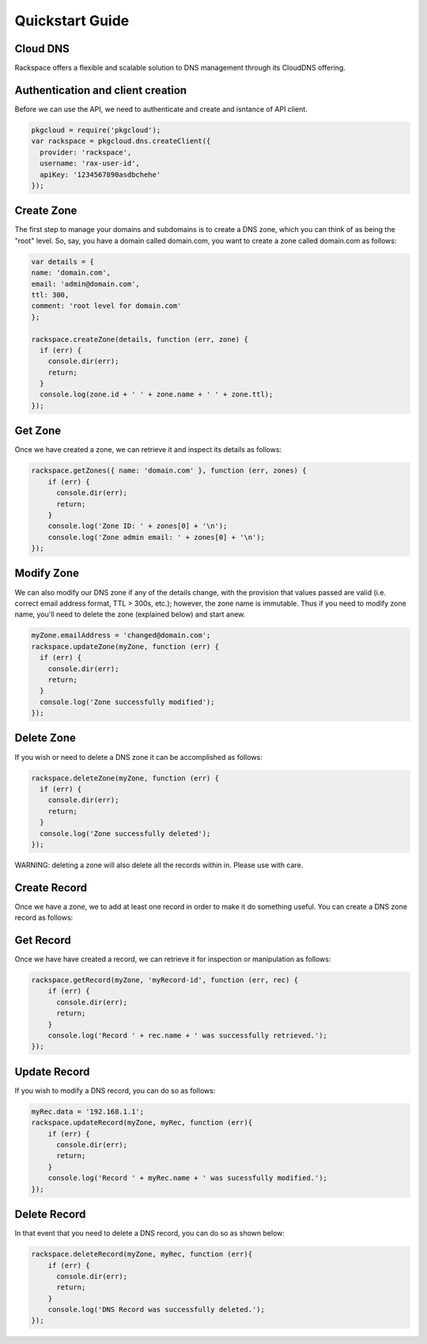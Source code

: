 .. _quickstart:

Quickstart Guide
=================

Cloud DNS
---------------

Rackspace offers a flexible and scalable solution to DNS management through its CloudDNS offering.

Authentication and client creation
----------------------------------
Before we can use the API, we need to authenticate and create and isntance of API client.

.. code-block:: node
  
  pkgcloud = require('pkgcloud');
  var rackspace = pkgcloud.dns.createClient({
    provider: 'rackspace',
    username: 'rax-user-id',
    apiKey: '1234567890asdbchehe'
  });

Create Zone
-----------------

The first step to manage your domains and subdomains is to create a DNS zone, which you can think of as being the "root" level. So, say, you have a domain called domain.com, you want to create a zone called domain.com as follows:

.. code-block:: node
    
  var details = {
  name: 'domain.com',
  email: 'admin@domain.com',
  ttl: 300,
  comment: 'root level for domain.com'
  };

  rackspace.createZone(details, function (err, zone) {
    if (err) {
      console.dir(err);
      return;
    }
    console.log(zone.id + ' ' + zone.name + ' ' + zone.ttl);
  });

Get Zone
------------------

Once we have created a zone, we can retrieve it and inspect its details as follows:

.. code-block::  node
  
  rackspace.getZones({ name: 'domain.com' }, function (err, zones) {
      if (err) {
        console.dir(err);
        return;
      }
      console.log('Zone ID: ' + zones[0] + '\n');
      console.log('Zone admin email: ' + zones[0] + '\n');
  });

Modify Zone
-------------------

We can also modify our DNS zone if any of the details change, with the provision that values passed are valid (i.e. correct email address format, TTL > 300s, etc.); however, the zone name is immutable. Thus if you need to modify zone name, you'll need to delete the zone (explained below) and start anew.

.. code-block:: node

  myZone.emailAddress = 'changed@domain.com';
  rackspace.updateZone(myZone, function (err) {
    if (err) {
      console.dir(err);
      return;
    }
    console.log('Zone successfully modified');
  });

Delete Zone
---------------

If you wish or need to delete a DNS zone it can be accomplished as follows:

.. code-block:: node

  rackspace.deleteZone(myZone, function (err) {
    if (err) {
      console.dir(err);
      return;
    }
    console.log('Zone successfully deleted');
  });

WARNING: deleting a zone will also delete all the records within in. Please use with care.

Create Record
--------------

Once we have a zone, we to add at least one record in order to make it do something useful. You can create a DNS zone record as follows:

.. record-code:: node

  var recDetails = {
    name: 'subdomain',
    data: '127.0.0.1',
    type: 'A'
  };

  rackspace.createRecord(myZone, function (err, rec) {
    if (err) {
      console.dir(err);
      return;
    }
    console.log('Record ' + rec.name + ' was successfully created.');
  });

Get Record
-------------

Once we have have created a record, we can retrieve it for inspection or manipulation as follows:

.. code-block:: node

  rackspace.getRecord(myZone, 'myRecord-id', function (err, rec) {
      if (err) {
        console.dir(err);
        return;
      }
      console.log('Record ' + rec.name + ' was successfully retrieved.');
  });

Update Record
---------------

If you wish to modify a DNS record, you can do so as follows:

.. code-block:: node

  myRec.data = '192.168.1.1';
  rackspace.updateRecord(myZone, myRec, function (err){
      if (err) {
        console.dir(err);
        return;
      }
      console.log('Record ' + myRec.name + ' was sucessfully modified.');
  });

Delete Record
----------------

In that event that you need to delete a DNS record, you can do so as shown below:

.. code-block:: node

  rackspace.deleteRecord(myZone, myRec, function (err){
      if (err) {
        console.dir(err);
        return;
      }
      console.log('DNS Record was successfully deleted.');
  });